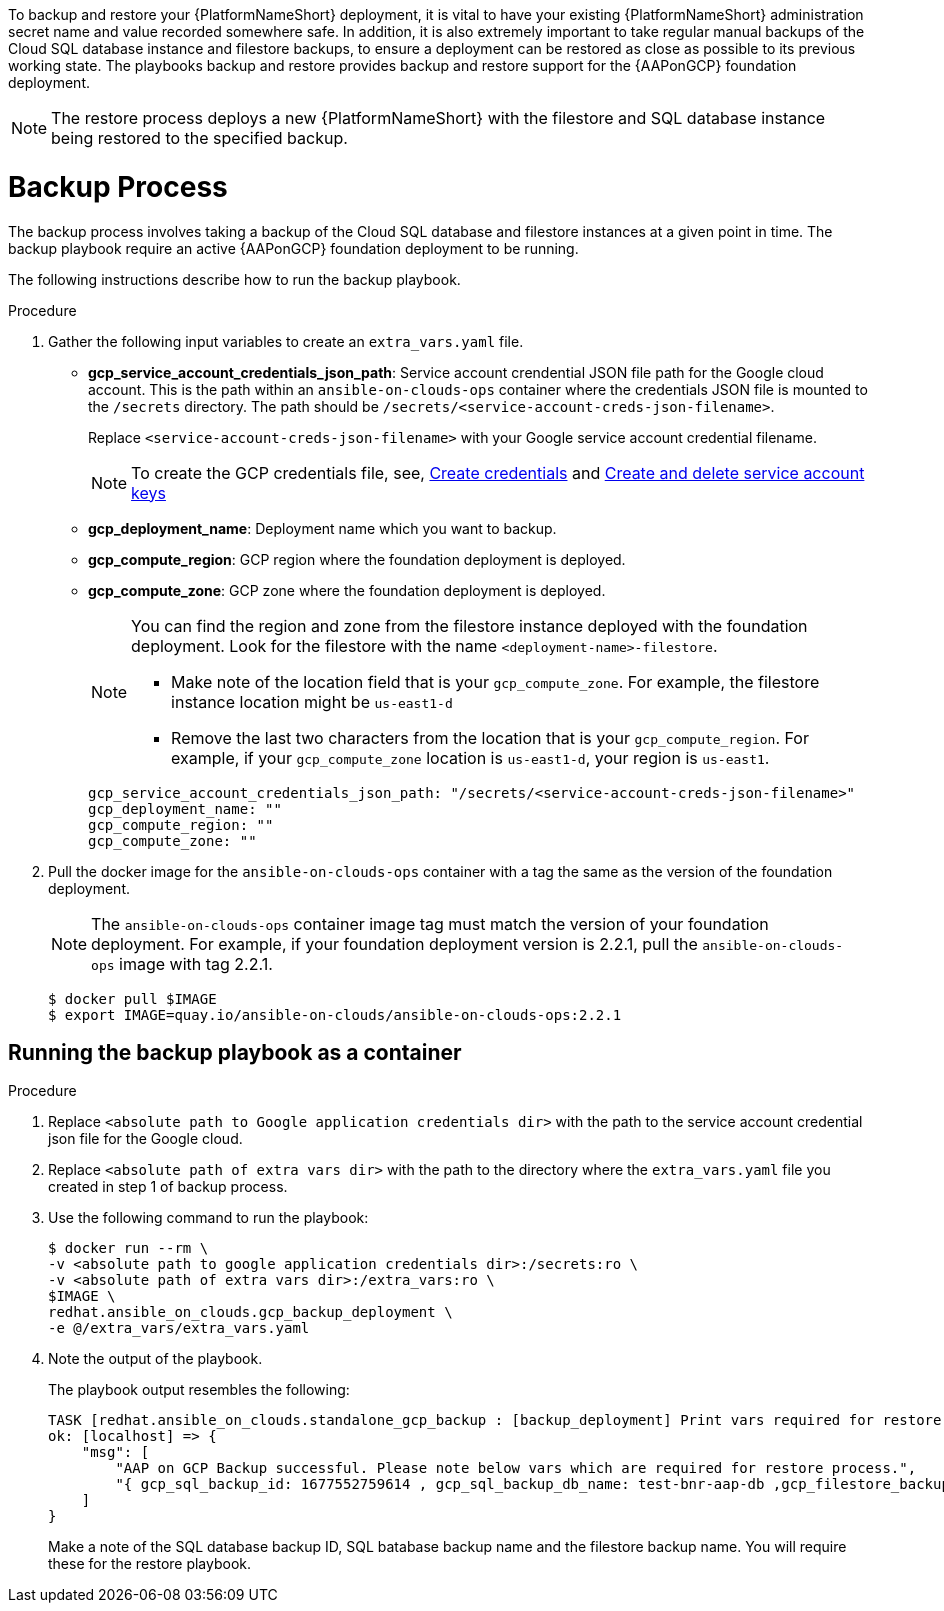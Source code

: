 [id="proc-aap-gcp-backup-and-restore"]

To backup and restore your {PlatformNameShort} deployment, it is vital to have your existing {PlatformNameShort} administration secret name and value recorded somewhere safe. In addition, it is also extremely important to take regular manual backups of the Cloud SQL database instance and filestore backups, to ensure a deployment can be restored as close as possible to its previous working state. The playbooks backup and restore provides backup and restore support for the {AAPonGCP} foundation deployment. 

[NOTE]
====
The restore process deploys a new {PlatformNameShort} with the filestore and SQL database instance being restored to the specified backup.
====

= Backup Process

The backup process involves taking a backup of the Cloud SQL database and filestore instances at a given point in time.
The backup playbook require an active {AAPonGCP} foundation deployment to be running.

The following instructions describe how to run the backup playbook.

.Procedure
. Gather the following input variables to create an `extra_vars.yaml` file.
* *gcp_service_account_credentials_json_path*: Service account crendential JSON file path for the Google cloud account. This is the path within an `ansible-on-clouds-ops` container where the credentials JSON file is mounted to the `/secrets` directory. The path should be `/secrets/<service-account-creds-json-filename>`. 
+
Replace `<service-account-creds-json-filename>` with your Google service account credential filename.
+
[NOTE]
=====
To create the GCP credentials file, see, 
link:https://developers.google.com/workspace/guides/create-credentials[Create credentials] and 
link:https://cloud.google.com/iam/docs/keys-create-delete[Create and delete service account keys]
=====

* *gcp_deployment_name*: Deployment name which you want to backup.
* *gcp_compute_region*: GCP region where the foundation deployment is deployed.
* *gcp_compute_zone*: GCP zone where the foundation deployment is deployed.
+
[NOTE]
=====
You can find the region and zone from the filestore instance deployed with the foundation deployment. 
Look for the filestore with the name `<deployment-name>-filestore`.

* Make note of the location field that is your `gcp_compute_zone`. 
For example, the filestore instance location might be `us-east1-d`

* Remove the last two characters from the location that is your `gcp_compute_region`. 
For example, if your `gcp_compute_zone` location is `us-east1-d`, your region is `us-east1`.
=====
+
[source,bash]
----
gcp_service_account_credentials_json_path: "/secrets/<service-account-creds-json-filename>"
gcp_deployment_name: "" 
gcp_compute_region: ""
gcp_compute_zone: ""
----
+
. Pull the docker image for the `ansible-on-clouds-ops` container with a tag the same as the version of the foundation deployment.
+
[NOTE]
=====  
The `ansible-on-clouds-ops` container image tag must match the version of your foundation deployment. 
For example, if your foundation deployment version is 2.2.1, pull the `ansible-on-clouds-ops` image with tag 2.2.1.
=====
+
[source,bash]
----
$ docker pull $IMAGE
$ export IMAGE=quay.io/ansible-on-clouds/ansible-on-clouds-ops:2.2.1
----

[discrete]
== Running the backup playbook as a container

.Procedure
. Replace `<absolute path to Google application credentials dir>` with the path to the service account credential json file for the Google cloud.
. Replace `<absolute path of extra vars dir>` with the path to the directory where the `extra_vars.yaml` file you created in step 1 of backup process. 
+
. Use the following command to run the playbook:
+
[source,bash]
----
$ docker run --rm \
-v <absolute path to google application credentials dir>:/secrets:ro \
-v <absolute path of extra vars dir>:/extra_vars:ro \
$IMAGE \
redhat.ansible_on_clouds.gcp_backup_deployment \
-e @/extra_vars/extra_vars.yaml
----
+
. Note the output of the playbook.
+
The playbook output resembles the following:
+
[source, bash]
----
TASK [redhat.ansible_on_clouds.standalone_gcp_backup : [backup_deployment] Print vars required for restore process] ***
ok: [localhost] => {
    "msg": [
        "AAP on GCP Backup successful. Please note below vars which are required for restore process.",
        "{ gcp_sql_backup_id: 1677552759614 , gcp_sql_backup_db_name: test-bnr-aap-db ,gcp_filestore_backup_name: test-bnr-filestore-iygs }"
    ]
}
----
+
Make a note of the SQL database backup ID, SQL batabase backup name and the filestore backup name. You will require these for the restore playbook.